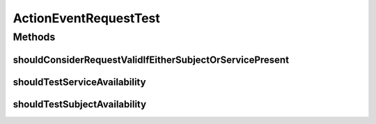 .. java:import:: org.junit Test

ActionEventRequestTest
======================

.. java:package:: org.motechproject.tasks.contract
   :noindex:

.. java:type:: public class ActionEventRequestTest

Methods
-------
shouldConsiderRequestValidIfEitherSubjectOrServicePresent
^^^^^^^^^^^^^^^^^^^^^^^^^^^^^^^^^^^^^^^^^^^^^^^^^^^^^^^^^

.. java:method:: @Test public void shouldConsiderRequestValidIfEitherSubjectOrServicePresent()
   :outertype: ActionEventRequestTest

shouldTestServiceAvailability
^^^^^^^^^^^^^^^^^^^^^^^^^^^^^

.. java:method:: @Test public void shouldTestServiceAvailability()
   :outertype: ActionEventRequestTest

shouldTestSubjectAvailability
^^^^^^^^^^^^^^^^^^^^^^^^^^^^^

.. java:method:: @Test public void shouldTestSubjectAvailability()
   :outertype: ActionEventRequestTest


